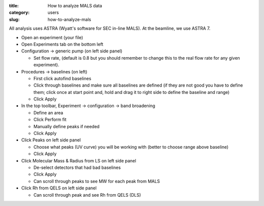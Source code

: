 :title: How to analyze MALS data
:category: users
:slug: how-to-analyze-mals


All analysis uses ASTRA (Wyatt's software for SEC in-line MALS). At the beamline,
we use ASTRA 7.

*   Open an experiment (your file)

*   Open Experiments tab on the bottom left

*   Configuration -> generic pump (on left side panel)

    *   Set flow rate, (default is 0.8 but you should remember to change this to
        the real flow rate for any given experiment).

*   Procedures -> baselines (on left)

    *   First click autofind baselines

    *   Click through baselines and make sure all baselines are defined (if
        they are not good you have to define them; click once at start point
        and, hold and drag it to right side to define the baseline and range)

    *   Click Apply

*   In the top toolbar, Experiment -> configuration -> band broadening

    *   Define an area

    *   Click Perform fit

    *   Manually define peaks if needed

    *   Click Apply

*   Click Peaks on left side panel

    *   Choose what peaks (UV curve) you will be working with (better to choose
        range above baseline)

    *   Click Apply

*   Click Molecular Mass & Radius from LS on left side panel

    *   De-select detectors that had bad baselines

    *   Click Apply

    *   Can scroll through peaks to see MW for each peak from MALS

*   Click Rh from QELS on left side panel

    *   Can scroll through peak and see Rh from QELS (DLS)
